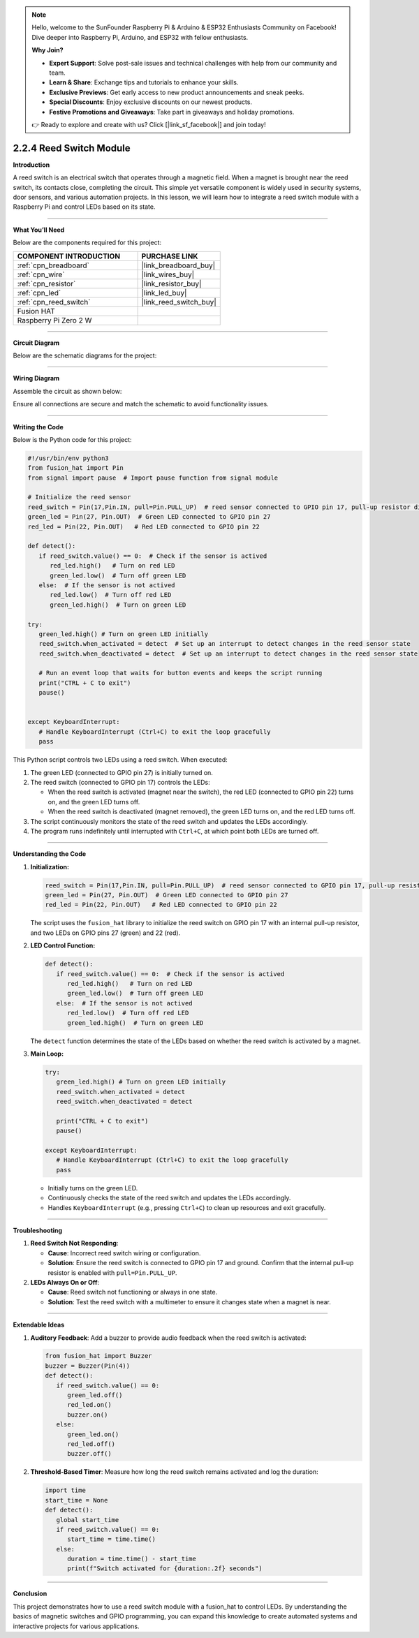 .. note::

    Hello, welcome to the SunFounder Raspberry Pi & Arduino & ESP32 Enthusiasts Community on Facebook! Dive deeper into Raspberry Pi, Arduino, and ESP32 with fellow enthusiasts.

    **Why Join?**

    - **Expert Support**: Solve post-sale issues and technical challenges with help from our community and team.
    - **Learn & Share**: Exchange tips and tutorials to enhance your skills.
    - **Exclusive Previews**: Get early access to new product announcements and sneak peeks.
    - **Special Discounts**: Enjoy exclusive discounts on our newest products.
    - **Festive Promotions and Giveaways**: Take part in giveaways and holiday promotions.

    👉 Ready to explore and create with us? Click [|link_sf_facebook|] and join today!

.. _2.2.4_py:

2.2.4 Reed Switch Module
========================

**Introduction**

A reed switch is an electrical switch that operates through a magnetic field. When a magnet is brought near the reed switch, its contacts close, completing the circuit. This simple yet versatile component is widely used in security systems, door sensors, and various automation projects. In this lesson, we will learn how to integrate a reed switch module with a Raspberry Pi and control LEDs based on its state.

----------------------------------------------

**What You’ll Need**

Below are the components required for this project:

.. list-table::
    :widths: 30 20
    :header-rows: 1

    *   - COMPONENT INTRODUCTION
        - PURCHASE LINK

    *   - :ref:`cpn_breadboard`
        - |link_breadboard_buy|
    *   - :ref:`cpn_wire`
        - |link_wires_buy|
    *   - :ref:`cpn_resistor`
        - |link_resistor_buy|
    *   - :ref:`cpn_led`
        - |link_led_buy|
    *   - :ref:`cpn_reed_switch`
        - |link_reed_switch_buy|
    *   - Fusion HAT
        - 
    *   - Raspberry Pi Zero 2 W
        -



----------------------------------------------


**Circuit Diagram**

Below are the schematic diagrams for the project:

.. image:: img/fzz/2.2.4_sch.png
   :width: 800
   :align: center


----------------------------------------------


**Wiring Diagram**

Assemble the circuit as shown below:

.. image:: img/fzz/2.2.4_bb.png
   :width: 800
   :align: center

Ensure all connections are secure and match the schematic to avoid functionality issues.


----------------------------------------------


**Writing the Code**


Below is the Python code for this project:

.. code-block:: python

   #!/usr/bin/env python3
   from fusion_hat import Pin
   from signal import pause  # Import pause function from signal module

   # Initialize the reed sensor
   reed_switch = Pin(17,Pin.IN, pull=Pin.PULL_UP)  # reed sensor connected to GPIO pin 17, pull-up resistor disabled
   green_led = Pin(27, Pin.OUT)  # Green LED connected to GPIO pin 27
   red_led = Pin(22, Pin.OUT)   # Red LED connected to GPIO pin 22

   def detect():
      if reed_switch.value() == 0:  # Check if the sensor is actived
         red_led.high()   # Turn on red LED
         green_led.low()  # Turn off green LED
      else:  # If the sensor is not actived
         red_led.low()  # Turn off red LED
         green_led.high()  # Turn on green LED

   try:
      green_led.high() # Turn on green LED initially
      reed_switch.when_activated = detect  # Set up an interrupt to detect changes in the reed sensor state
      reed_switch.when_deactivated = detect  # Set up an interrupt to detect changes in the reed sensor state

      # Run an event loop that waits for button events and keeps the script running
      print("CTRL + C to exit")
      pause()


   except KeyboardInterrupt:
      # Handle KeyboardInterrupt (Ctrl+C) to exit the loop gracefully
      pass

This Python script controls two LEDs using a reed switch. When executed:

1. The green LED (connected to GPIO pin 27) is initially turned on.
2. The reed switch (connected to GPIO pin 17) controls the LEDs:

   - When the reed switch is activated (magnet near the switch), the red LED (connected to GPIO pin 22) turns on, and the green LED turns off.
   - When the reed switch is deactivated (magnet removed), the green LED turns on, and the red LED turns off.

3. The script continuously monitors the state of the reed switch and updates the LEDs accordingly.
4. The program runs indefinitely until interrupted with ``Ctrl+C``, at which point both LEDs are turned off.


----------------------------------------------

**Understanding the Code**

1. **Initialization:**

   .. code-block:: python

      reed_switch = Pin(17,Pin.IN, pull=Pin.PULL_UP)  # reed sensor connected to GPIO pin 17, pull-up resistor disabled
      green_led = Pin(27, Pin.OUT)  # Green LED connected to GPIO pin 27
      red_led = Pin(22, Pin.OUT)   # Red LED connected to GPIO pin 22

   The script uses the ``fusion_hat`` library to initialize the reed switch on GPIO pin 17 with an internal pull-up resistor, and two LEDs on GPIO pins 27 (green) and 22 (red).

2. **LED Control Function:**


   .. code-block:: python

      def detect():
         if reed_switch.value() == 0:  # Check if the sensor is actived
            red_led.high()   # Turn on red LED
            green_led.low()  # Turn off green LED
         else:  # If the sensor is not actived
            red_led.low()  # Turn off red LED
            green_led.high()  # Turn on green LED


   The ``detect`` function determines the state of the LEDs based on whether the reed switch is activated by a magnet.

3. **Main Loop:**

   .. code-block:: python

      try:
         green_led.high() # Turn on green LED initially
         reed_switch.when_activated = detect 
         reed_switch.when_deactivated = detect 

         print("CTRL + C to exit")
         pause()

      except KeyboardInterrupt:
         # Handle KeyboardInterrupt (Ctrl+C) to exit the loop gracefully
         pass


   * Initially turns on the green LED.
   * Continuously checks the state of the reed switch and updates the LEDs accordingly.
   * Handles ``KeyboardInterrupt`` (e.g., pressing ``Ctrl+C``) to clean up resources and exit gracefully.



----------------------------------------------


**Troubleshooting**

1. **Reed Switch Not Responding**:

   - **Cause**: Incorrect reed switch wiring or configuration.
   - **Solution**: Ensure the reed switch is connected to GPIO pin 17 and ground. Confirm that the internal pull-up resistor is enabled with ``pull=Pin.PULL_UP``.

2. **LEDs Always On or Off**:

   - **Cause**: Reed switch not functioning or always in one state.
   - **Solution**: Test the reed switch with a multimeter to ensure it changes state when a magnet is near.

----------------------------------------------

**Extendable Ideas**

1. **Auditory Feedback**: Add a buzzer to provide audio feedback when the reed switch is activated:

   .. code-block:: python

      from fusion_hat import Buzzer
      buzzer = Buzzer(Pin(4))
      def detect():
         if reed_switch.value() == 0:
            green_led.off()
            red_led.on()
            buzzer.on()
         else:
            green_led.on()
            red_led.off()
            buzzer.off()



2. **Threshold-Based Timer**: Measure how long the reed switch remains activated and log the duration:

   .. code-block:: python

      import time
      start_time = None
      def detect():
         global start_time
         if reed_switch.value() == 0:
            start_time = time.time()
         else:
            duration = time.time() - start_time
            print(f"Switch activated for {duration:.2f} seconds")

----------------------------------------------


**Conclusion**

This project demonstrates how to use a reed switch module with a fusion_hat to control LEDs. By understanding the basics of magnetic switches and GPIO programming, you can expand this knowledge to create automated systems and interactive projects for various applications.
